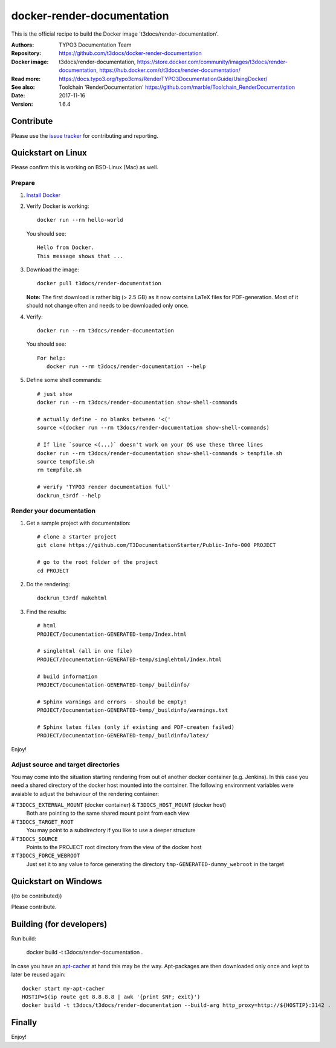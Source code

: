 
===========================
docker-render-documentation
===========================

.. default-role:: code

This is the official recipe to build the Docker image 't3docs/render-documentation'.

:Authors:         TYPO3 Documentation Team
:Repository:      https://github.com/t3docs/docker-render-documentation
:Docker image:    t3docs/render-documentation, https://store.docker.com/community/images/t3docs/render-documentation, https://hub.docker.com/r/t3docs/render-documentation/
:Read more:       https://docs.typo3.org/typo3cms/RenderTYPO3DocumentationGuide/UsingDocker/
:See also:        Toolchain 'RenderDocumentation' https://github.com/marble/Toolchain_RenderDocumentation
:Date:            2017-11-16
:Version:         1.6.4


Contribute
==========

Please use the `issue tracker <https://github.com/t3docs/docker-render-documentation/issues>`__ for
contributing and reporting.


Quickstart on Linux
===================

Please confirm this is working on BSD-Linux (Mac) as well.


Prepare
-------

1. `Install Docker <https://docs.docker.com/engine/installation/>`__


2. Verify Docker is working::

      docker run --rm hello-world

   You should see::

      Hello from Docker.
      This message shows that ...


3. Download the image::

      docker pull t3docs/render-documentation

   **Note:** The first download is rather big (> 2.5 GB) as it now contains
   LaTeX files for PDF-generation. Most of it should not change often and
   needs to be downloaded only once.


4. Verify::

      docker run --rm t3docs/render-documentation

   You should see::

      For help:
         docker run --rm t3docs/render-documentation --help

5. Define some shell commands::

      # just show
      docker run --rm t3docs/render-documentation show-shell-commands

      # actually define - no blanks between '<('
      source <(docker run --rm t3docs/render-documentation show-shell-commands)
      
      # If line `source <(...)` doesn't work on your OS use these three lines
      docker run --rm t3docs/render-documentation show-shell-commands > tempfile.sh
      source tempfile.sh
      rm tempfile.sh

      # verify 'TYPO3 render documentation full'
      dockrun_t3rdf --help


Render your documentation
-------------------------

1. Get a sample project with documentation::

      # clone a starter project
      git clone https://github.com/T3DocumentationStarter/Public-Info-000 PROJECT

      # go to the root folder of the project
      cd PROJECT

2. Do the rendering::

      dockrun_t3rdf makehtml


3. Find the results::

      # html
      PROJECT/Documentation-GENERATED-temp/Index.html

      # singlehtml (all in one file)
      PROJECT/Documentation-GENERATED-temp/singlehtml/Index.html

      # build information
      PROJECT/Documentation-GENERATED-temp/_buildinfo/

      # Sphinx warnings and errors - should be empty!
      PROJECT/Documentation-GENERATED-temp/_buildinfo/warnings.txt

      # Sphinx latex files (only if existing and PDF-createn failed)
      PROJECT/Documentation-GENERATED-temp/_buildinfo/latex/


Enjoy!


Adjust source and target directories
------------------------------------

You may come into the situation starting rendering from out of another docker container (e.g. Jenkins).
In this case you need a shared directory of the docker host mounted into the container.
The following environment variables were avaiable to adjust the behaviour of the rendering container:

# ``T3DOCS_EXTERNAL_MOUNT`` (docker container) & ``T3DOCS_HOST_MOUNT`` (docker host)
    Both are pointing to the same shared mount point from each view 
    
# ``T3DOCS_TARGET_ROOT``
    You may point to a subdirectory if you like to use a deeper structure

# ``T3DOCS_SOURCE``
    Points to the PROJECT root directory from the view of the docker host
    
# ``T3DOCS_FORCE_WEBROOT``
    Just set it to any value to force generating the directory ``tmp-GENERATED-dummy_webroot`` in the target
    



Quickstart on Windows
=====================

((to be contributed))

Please contribute.


Building (for developers)
=========================

Run build:

    docker build -t t3docs/render-documentation .

In case you have an `apt-cacher <https://docs.docker.com/engine/examples/apt-cacher-ng/>`__
at hand this may be *the* way. Apt-packages are then downloaded only once and kept
to later be reused again::

    docker start my-apt-cacher
    HOSTIP=$(ip route get 8.8.8.8 | awk '{print $NF; exit}')
    docker build -t t3docs/t3docs/render-documentation --build-arg http_proxy=http://${HOSTIP}:3142 .


Finally
=======

Enjoy!
